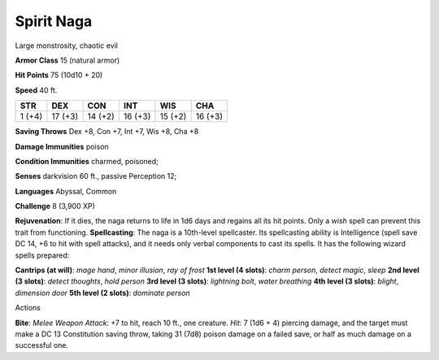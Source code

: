 
.. _srd:spirit-naga:

Spirit Naga
-----------

Large monstrosity, chaotic evil

**Armor Class** 15 (natural armor)

**Hit Points** 75 (10d10 + 20)

**Speed** 40 ft.

+----------+-----------+-----------+-----------+-----------+-----------+
| STR      | DEX       | CON       | INT       | WIS       | CHA       |
+==========+===========+===========+===========+===========+===========+
| 1 (+4)   | 17 (+3)   | 14 (+2)   | 16 (+3)   | 15 (+2)   | 16 (+3)   |
+----------+-----------+-----------+-----------+-----------+-----------+

**Saving Throws** Dex +8, Con +7, Int +7, Wis +8, Cha +8

**Damage Immunities** poison

**Condition Immunities** charmed, poisoned;

**Senses** darkvision 60 ft., passive Perception 12;

**Languages** Abyssal, Common

**Challenge** 8 (3,900 XP)

**Rejuvenation**: If it dies, the naga returns to life in 1d6 days and
regains all its hit points. Only a *wish* spell can prevent this trait
from functioning. **Spellcasting**: The naga is a 10th-level
spellcaster. Its spellcasting ability is Intelligence (spell save DC 14,
+6 to hit with spell attacks), and it needs only verbal components to
cast its spells. It has the following wizard spells prepared:

**Cantrips (at will)**: *mage hand*, *minor illusion*, *ray of frost*
**1st level (4 slots)**: *charm person*, *detect magic*, *sleep* **2nd
level (3 slots)**: *detect thoughts*, *hold person* **3rd level (3
slots)**: *lightning bolt*, *water breathing* **4th level (3 slots)**:
*blight*, *dimension door* **5th level (2 slots)**: *dominate person*

Actions

**Bite**: *Melee Weapon Attack*: +7 to hit, reach 10 ft., one creature.
*Hit*: 7 (1d6 + 4) piercing damage, and the target must make a DC 13
Constitution saving throw, taking 31 (7d8) poison damage on a failed
save, or half as much damage on a successful one.
